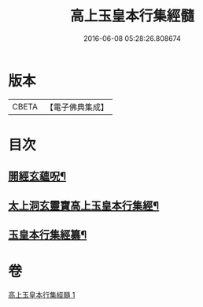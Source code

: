 #+TITLE: 高上玉皇本行集經髓 
#+DATE: 2016-06-08 05:28:26.808674

* 版本
 |     CBETA|【電子佛典集成】|

* 目次
** [[file:KR6s0076_001.txt::001-0380a2][開經玄蘊呪¶]]
** [[file:KR6s0076_001.txt::001-0380a9][太上洞玄靈寶高上玉皇本行集經¶]]
** [[file:KR6s0076_001.txt::001-0385a2][玉皇本行集經纂¶]]

* 卷
[[file:KR6s0076_001.txt][高上玉皇本行集經髓 1]]

